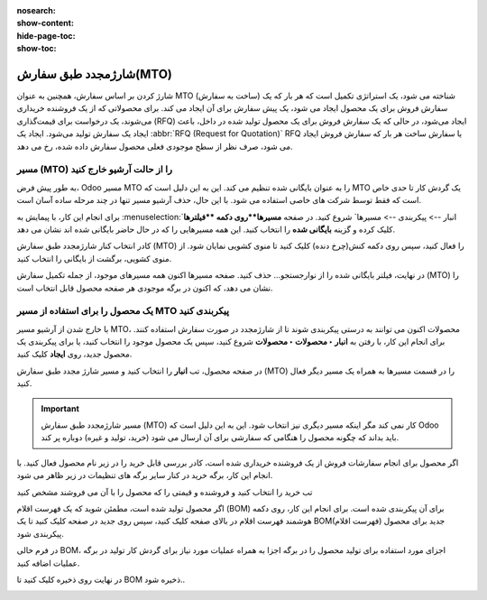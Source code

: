 :nosearch:
:show-content:
:hide-page-toc:
:show-toc:

===========================================
شارژمجدد طبق سفارش(MTO)
===========================================

شارژ کردن  بر اساس سفارش، همچنین به عنوان MTO (ساخت به سفارش) شناخته می شود، یک استراتژی تکمیل است که هر بار که یک سفارش فروش برای یک محصول ایجاد می شود، یک پیش سفارش برای آن ایجاد می کند. برای محصولاتی که از یک فروشنده خریداری می‌شوند، یک درخواست برای قیمت‌گذاری (RFQ) ایجاد می‌شود، در حالی که یک سفارش فروش برای یک محصول تولید شده در داخل، باعث ایجاد یک سفارش تولید می‌شود. ایجاد یک  :abbr:`RFQ (Request for Quotation)` RFQ یا سفارش ساخت هر بار که سفارش فروش ایجاد می شود، صرف نظر از سطح موجودی فعلی محصول سفارش داده شده، رخ می دهد.


مسیر  (MTO) را از حالت آرشیو خارج کنید
----------------------------------------------
به طور پیش فرض، Odoo مسیر MTO را به عنوان بایگانی شده تنظیم می کند. این به این دلیل است که MTO یک گردش کار تا حدی خاص است که فقط توسط شرکت های خاصی استفاده می شود. با این حال، حذف آرشیو مسیر تنها در چند مرحله ساده آسان است.

برای انجام این کار، با پیمایش به  :menuselection:`انبار --> پیکربندی --> مسیرها` شروع کنید. در صفحه **مسیرها**روی دکمه **فیلترها** کلیک کرده و گزینه **بایگانی شده** را انتخاب کنید. این همه مسیرهایی را که در حال حاضر بایگانی شده اند نشان می دهد.


.. image:: img/product replenishment/s11.jpg
   :align: center
   :alt: انبار.


کادر انتخاب کنار شارژمجدد طبق سفارش (MTO) را فعال کنید، سپس روی دکمه کنش(چرخ دنده) کلیک کنید تا منوی کشویی نمایان شود. از منوی کشویی، برگشت از بایگانی را انتخاب کنید.


.. image:: img/product replenishment/s12.jpg
   :align: center
   :alt: انبار.

در نهایت، فیلتر بایگانی شده را از نوارجستجو… حذف کنید. صفحه مسیرها اکنون همه مسیرهای موجود، از جمله تکمیل سفارش (MTO) را نشان می دهد، که اکنون در برگه موجودی هر صفحه محصول قابل انتخاب است.

.. image:: img/product replenishment/s13.jpg
   :align: center
   :alt: انبار.


یک محصول را برای استفاده از مسیر MTO پیکربندی کنید
------------------------------------------------------------

با خارج شدن از آرشیو مسیر MTO، محصولات اکنون می توانند به درستی پیکربندی شوند تا از شارژمجدد در صورت سفارش استفاده کنند. برای انجام این کار، با رفتن به **انبار ‣ محصولات ‣ محصولات** شروع کنید، سپس یک محصول موجود را انتخاب کنید، یا برای پیکربندی یک محصول جدید، روی **ایجاد** کلیک کنید.

در صفحه محصول، تب **انبار** را انتخاب کنید و مسیر شارژ مجدد طبق سفارش (MTO) را در قسمت مسیرها به همراه یک مسیر دیگر فعال کنید.


.. important::
    مسیر شارژمجدد طبق سفارش (MTO) کار نمی کند مگر اینکه مسیر دیگری نیز انتخاب شود. این به این دلیل است که Odoo باید بداند که چگونه محصول را هنگامی که سفارشی برای آن ارسال می شود (خرید، تولید و غیره) دوباره پر کند.


.. image:: img/product replenishment/s14.jpg
   :align: center
   :alt: انبار.




اگر محصول برای انجام سفارشات فروش از یک فروشنده خریداری شده است، کادر بررسی قابل خرید را در زیر نام محصول فعال کنید. با انجام این کار، برگه خرید در کنار سایر برگه های تنظیمات در زیر ظاهر می شود.

تب خرید را انتخاب کنید و فروشنده و قیمتی را که محصول را با آن می فروشند مشخص کنید

.. image:: img/product replenishment/s15.jpg
   :align: center
   :alt: انبار.


.. image:: img/product replenishment/s16.jpg
   :align: center
   :alt: انبار.


اگر محصول تولید شده است، مطمئن شوید که یک فهرست اقلام (BOM) برای آن پیکربندی شده است. برای انجام این کار، روی دکمه هوشمند فهرست اقلام در بالای صفحه کلیک کنید، سپس روی جدید در صفحه کلیک کنید تا یک BOM(فهرست اقلام) جدید برای محصول پیکربندی شود.

در فرم خالی BOM، اجزای مورد استفاده برای تولید محصول را در برگه اجزا به همراه عملیات مورد نیاز برای گردش کار تولید در برگه عملیات اضافه کنید.

در نهایت روی ذخیره کلیک کنید تا BOM ذخیره شود..



.. image:: img/product replenishment/s17.jpg
   :align: center
   :alt: انبار.



.. image:: img/product replenishment/s18.jpg
   :align: center
   :alt: انبار.

